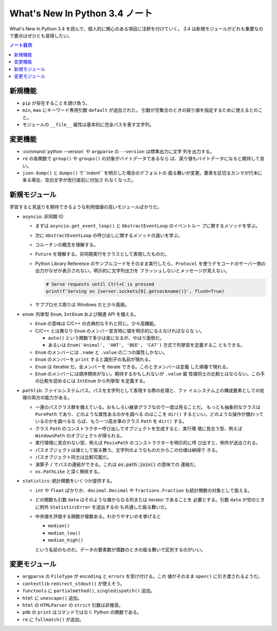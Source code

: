 ======================================================================
What's New In Python 3.4 ノート
======================================================================

What's New In Python 3.4 を読んで、個人的に関心のある項目に注釈を付けていく。
3.4 は新規モジュールがどれも重要なので要点はぜひとも習得したい。

.. contents:: ノート目次

新規機能
======================================================================

* ``pip`` が存在することを請け負う。
* ``min``, ``max`` にキーワード専用引数 ``default`` が追加された。
  引数が空集合のときの戻り値を指定するために使えるとのこと。
* モジュールの ``__file__`` 属性は基本的に完全パスを表す文字列。

変更機能
======================================================================

* :command:`python --version` や ``argparse`` の ``--version`` は標準出力に文字
  列を出力する。
* ``re`` の各関数で ``group()`` や ``groups()`` の対象がバイトデータであるなら
  ば、戻り値もバイトデータになると期待して良い。
* ``json``: ``dump()`` と ``dumps()`` で``indent`` を明示した場合のデフォルトの
  振る舞いが変更。要素を区切るカンマが行末に来る場合、空白文字が改行直前に付加さ
  れなくなった。

新規モジュール
======================================================================

学習すると見返りを期待できるような利用価値の高いモジュールばかりだ。

* ``asyncio``: 非同期 IO

  * まずは ``asyncio.get_event_loop()`` と ``AbstractEventLoop`` のイベントルー
    プに関するメソッドを学ぶ。
  * 次に ``AbstractEventLoop`` の呼び出しに関するメソッドの違いを学ぶ。
  * コルーチンの概念を理解する。
  * ``Future`` を理解する。非同期実行をクラスとして表現したものだ。
  * Python Library Reference のサンプルコードをそのまま実行したら、``Protocol``
    を使うデモコードのサーバー側の出力がなぜか表示されない。明示的に文字列出力を
    フラッシュしないとメッセージが見えない。

    .. code:: python3

       # Serve requests until Ctrl+C is pressed
       print(f'Serving on {server.sockets[0].getsockname()}', flush=True)

  * サブプロセス周りは Windows だと少々面倒。

* ``enum``: 列挙型 ``Enum``, ``IntEnum`` および関連 API を備える。

  * ``Enum`` の意味は C/C++ の古典的なそれと同じ。少々高機能。
  * C/C++ とは異なり ``Enum`` のメンバー宣言時に値を明示的に与えなければならな
    い。

    * ``auto()`` という関数で多少は楽になるが、やはり面倒だ。
    * あるいは ``Enum('Animal', 'ANT', 'BEE', 'CAT')`` 方式で列挙型を定義するこ
      ともできる。

  * ``Enum`` のメンバーには ``.name`` と ``.value`` の二つの属性しかない。
  * ``Enum`` のメンバーを ``print`` すると識別子の名前が現れる。
  * ``Enum`` は iterable だ。全メンバーを iterate できる。このときメンバーは定義
    した順番で現れる。
  * ``Enum`` のメンバーには順序関係がない。期待するかもしれないが ``.value`` 属
    性値同士の比較とはならない。この手の比較を認めるには ``IntEnum`` から列挙型
    を定義する。

* ``pathlib``: ファイルシステムパス。パスを文字列として表現する際の処理と、ファ
  イルシステム上の構成要素としての処理の両方の能力がある。

  * 一連のパスクラス群を備えている。おもしろい継承グラフなので一度は見ることだ。
    もっとも抽象的なクラスは ``PurePath`` であり、どのような属性あるのかを調べる
    のはここを ``dir()`` するといい。どのような操作が備わっているのかを調べるな
    らば、もう一つ高水準のクラス ``Path`` を ``dir()`` する。
  * クラス ``Path`` のコンストラクター呼び出しでオブジェクトを生成すると、実行環
    境に見合う型、例えば ``WindowsPath`` のオブジェクトが得られる。
  * 実行環境に見合わない型、例えば ``PosixPath`` のコンストラクターを明示的に呼
    び出すと、例外が送出される。
  * パスオブジェクトは値として振る舞う。文字列のようなものだからこの仕様は納得で
    きる。
  * パスオブジェクト同士は比較可能だ。
  * 演算子 ``/`` でパスの連結ができる。これは :code:`os.path.join()` の意味での
    連結だ。
  * ``os.PathLike`` と深く関係する。

* ``statistics``: 統計関数をいくつか提供する。

  * ``int`` や ``float`` ばかりか、``decimal.Decimal`` や ``fractions.Fraction``
    も統計関数の対象として扱える。
  * どの関数も引数 ``data`` はそのような値からなる列または iterator であることを
    必要とする。引数 ``data`` が空のときに例外 ``StatisticsError`` を送出するの
    も共通した振る舞いだ。
  * 中央値を評価する関数が複数ある。わかりやすいのを挙げると

    * ``median()``
    * ``median_low()``
    * ``median_high()``

    という名前のものだ。データの要素数が偶数のときの振る舞いで区別するのがいい。

変更モジュール
======================================================================

* ``argparse`` の ``FileType`` が ``encoding`` と ``errors`` を受け付ける。この
  値がそのまま ``open()`` に引き渡されるようだ。
* ``contextlib`` ``redirect_stdout()`` が使えそう。
* ``functools`` に ``partialmethod()``, ``singledispatch()`` 追加。
* ``html`` に ``unescape()`` 追加。
* ``html`` の ``HTMLParser`` の ``strict`` 引数は非推奨。
* ``pdb`` の ``print`` はコマンドではなく Python の関数である。
* ``re`` に ``fullmatch()`` が追加。
